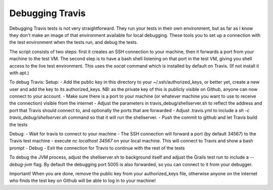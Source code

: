 Debugging Travis
================

Debugging Travis tests is not very straightforward. They run your tests in their own environment, but as far as I know they don't make an image of that environment available for local debugging. These tools you to set up a connection with the test environment when the tests run, and debug the tests.

The script consists of two steps: first it creates an SSH connection to your machine, then it forwards a port from your machine to the test VM. The second step is to have a bash shell listening on that port in the test VM, giving you shell access to the live test environment. This uses the `socat` command which is installed by default on Travis. (If not install it with apt.)

To debug Travis:
Setup:
- Add the public key in this directory to your ~/.ssh/authorized_keys, or better yet, create a new user and add the key to its authorized_keys. NB: as the private key of this is publicly visible on Github, anyone can now connect to your account.
- Make sure there is a port to your machine (or whatever machine you want to use to receive the connection) visible from the internet
- Adjust the parameters in travis_debug/shellserver.sh to reflect the address and port that Travis should connect to, and optionally the ports that are forwarded
- Adjust .travis.yml to include a `sh -c travis_debug/shellserver.sh` command so that it will run the shellserver.
- Push the commit to github and let Travis build the tests

Debug:
- Wait for travis to connect to your machine
- The SSH connection will forward a port (by default 34567) to the Travis test machine
- execute `nc localhost 34567` on your local machine. This will connect to Travis and show a bash prompt
- Debug
- Exit the connection for Travis to continue with the rest of the tests

To debug the JVM process, adjust the shellserver.sh to background itself and adjust the Grails test run to include a `--debug-jvm` flag. By default the debugging port 5005 is also forwarded, so you can connect to it from your debugger.

Important! When you are done, remove the public key from your authorized_keys file, otherwise anyone on the internet who finds the test key on Github will be able to log in to your machine!
